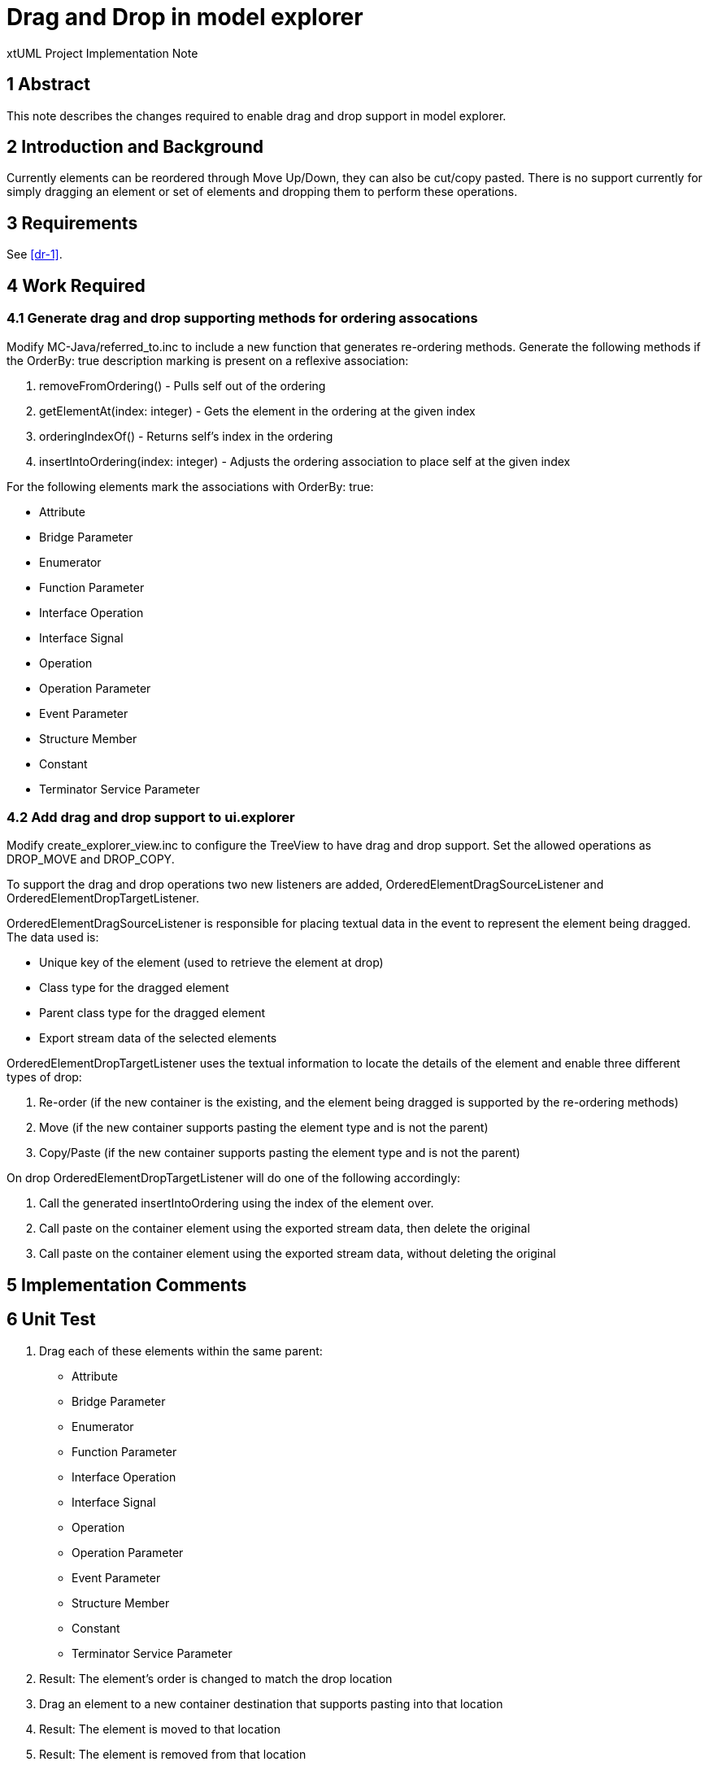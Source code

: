 = Drag and Drop in model explorer

xtUML Project Implementation Note


== 1 Abstract

This note describes the changes required to enable drag and drop support in model explorer.

== 2 Introduction and Background

Currently elements can be reordered through Move Up/Down, they can also be cut/copy pasted.  There is no support currently for simply dragging an element or set of elements and dropping them to perform these operations.

== 3 Requirements

See <<dr-1>>.

== 4 Work Required
=== 4.1 Generate drag and drop supporting methods for ordering assocations

Modify MC-Java/referred_to.inc to include a new function that generates re-ordering methods.  Generate the following methods if the OrderBy: true description marking is present on a reflexive association:

. removeFromOrdering() - Pulls self out of the ordering
. getElementAt(index: integer) - Gets the element in the ordering at the given index
. orderingIndexOf() - Returns self's index in the ordering
. insertIntoOrdering(index: integer) - Adjusts the ordering association to place self at the given index

For the following elements mark the associations with OrderBy: true:

   - Attribute
   - Bridge Parameter
   - Enumerator
   - Function Parameter
   - Interface Operation
   - Interface Signal
   - Operation
   - Operation Parameter
   - Event Parameter
   - Structure Member
   - Constant
   - Terminator Service Parameter

=== 4.2 Add drag and drop support to ui.explorer

Modify create_explorer_view.inc to configure the TreeView to have drag and drop support.  Set the allowed operations as DROP_MOVE and DROP_COPY.

To support the drag and drop operations two new listeners are added, OrderedElementDragSourceListener and OrderedElementDropTargetListener. 

OrderedElementDragSourceListener is responsible for placing textual data in the event to represent the element being dragged.  The data used is:

- Unique key of the element (used to retrieve the element at drop)
- Class type for the dragged element
- Parent class type for the dragged element
- Export stream data of the selected elements

OrderedElementDropTargetListener uses the textual information to locate the details of the element and enable three different types of drop:

. Re-order (if the new container is the existing, and the element being dragged is supported by the re-ordering methods)
. Move (if the new container supports pasting the element type and is not  the parent)
. Copy/Paste (if the new  container supports pasting the element type and is not the parent)

On drop OrderedElementDropTargetListener will do one of the following accordingly:

. Call the generated insertIntoOrdering using the index of the element over.
. Call paste on the container element using the exported stream data, then delete the original
. Call paste on the container element using the exported stream data, without deleting the original

== 5 Implementation Comments

== 6 Unit Test

[Manual]

. Drag each of these elements within the same parent:
   - Attribute
   - Bridge Parameter
   - Enumerator
   - Function Parameter
   - Interface Operation
   - Interface Signal
   - Operation
   - Operation Parameter
   - Event Parameter
   - Structure Member
   - Constant
   - Terminator Service Parameter
. Result: The element's order is changed to match the drop location
. Drag an element to a new container destination that supports pasting into that location
. Result: The element is moved to that location
. Result: The element is removed from that location
. Hold the copy modifier key (option on OSX) and drag an element to a new container destination that supports pasting into that location
. Result: The element is copied into that location
. Result: The original element is left at its original location

== 7 User Documentation

== 8 Code Changes

- fork/repository:  FMAY-Software/bridgepoint
- branch:  fmay-dnd

----
src/MC-Java/referred_to.inc

src/org.xtuml.bp.core/models/org.xtuml.bp.core/ooaofooa/Component/Component.xtuml
src/org.xtuml.bp.core/models/org.xtuml.bp.core/ooaofooa/Constants/Constants.xtuml
src/org.xtuml.bp.core/models/org.xtuml.bp.core/ooaofooa/Deployment/Deployment.xtuml
src/org.xtuml.bp.core/models/org.xtuml.bp.core/ooaofooa/Domain/Domain.xtuml
src/org.xtuml.bp.core/models/org.xtuml.bp.core/ooaofooa/State Machine/State Machine.xtuml
src/org.xtuml.bp.core/models/org.xtuml.bp.core/ooaofooa/Subsystem/Subsystem.xtuml

src/org.xtuml.bp.ui.explorer/arc/create_explorer_view.inc
src/org.xtuml.bp.ui.explorer/src/org/xtuml/bp/ui/explorer/dnd/AbstractElementDropTargetListener.java
src/org.xtuml.bp.ui.explorer/src/org/xtuml/bp/ui/explorer/dnd/ElementDragSourceListener.java
src/org.xtuml.bp.ui.explorer/src/org/xtuml/bp/ui/explorer/dnd/ElementDropTargetListener.java
src/org.xtuml.bp.ui.explorer/src/org/xtuml/bp/ui/explorer/dnd/OrderedElementDragSourceListener.java
src/org.xtuml.bp.ui.explorer/src/org/xtuml/bp/ui/explorer/dnd/OrderedElementDropTargetListener.java
----

== 9 Document References

. [[dr-1]] https://fmay-software.github.io/xtUML-DragAndDrop/

---

This work is licensed under the Creative Commons CC0 License

---
